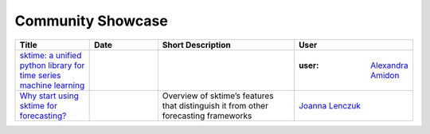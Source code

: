 .. _showcase:

Community Showcase
==================

.. list-table::
   :widths: 25 25 50 25
   :header-rows: 1

   * - Title
     - Date
     - Short Description
     - User
   * - `sktime: a unified python library for time series machine learning <https://towardsdatascience.com/sktime-a-unified-python-library-for-time-series-machine-learning-3c103c139a55>`_
     -
     -
     - :user: `Alexandra Amidon <lynnssi>`_
   * - `Why start using sktime for forecasting? <https://medium.com/@jlenczuk/why-start-using-sktime-for-forecasting-8d6881c0a518>`_
     -
     - Overview of sktime’s features that distinguish it from other forecasting frameworks
     - `Joanna Lenczuk <https://github.com/joanlenczuk>`_
